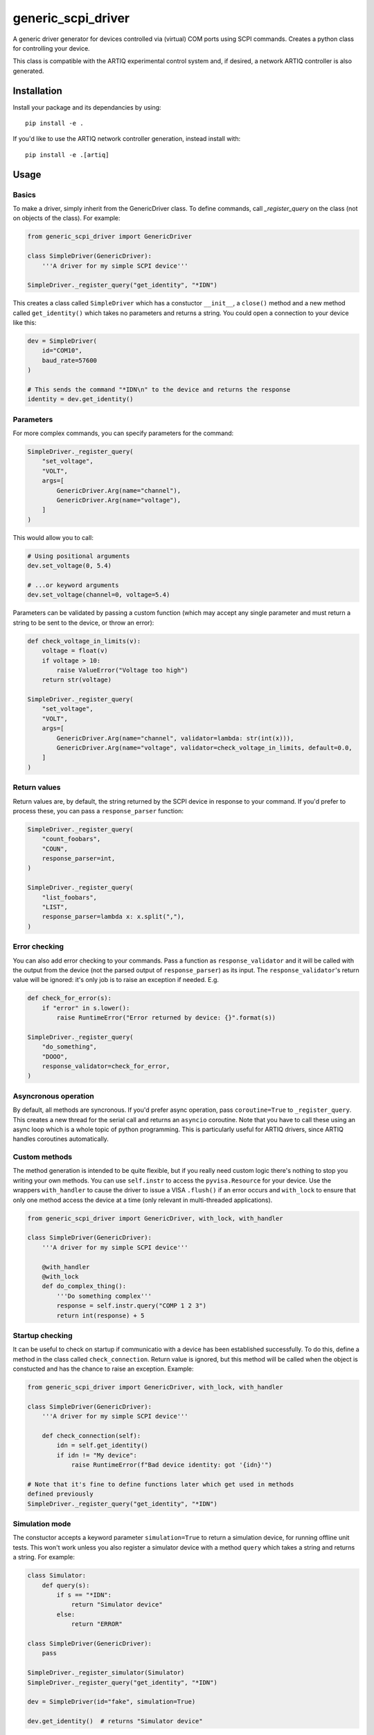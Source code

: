generic_scpi_driver
===================

A generic driver generator for devices controlled via (virtual) COM ports using SCPI commands.
Creates a python class for controlling your device. 

This class is compatible with the ARTIQ experimental control system and,
if desired, a network ARTIQ controller is also generated. 

Installation
------------

Install your package and its dependancies by using::

    pip install -e .

If you'd like to use the ARTIQ network controller generation, instead install with::

    pip install -e .[artiq]

Usage
-----

Basics
######

To make a driver, simply inherit from the GenericDriver class. To define commands, call
`_register_query` on the class (not on objects of the class). For example:

.. code-block:: python

    from generic_scpi_driver import GenericDriver

    class SimpleDriver(GenericDriver):
        '''A driver for my simple SCPI device'''

    SimpleDriver._register_query("get_identity", "*IDN")

This creates a class called ``SimpleDriver`` which has a constuctor ``__init__``, a ``close()`` method
and a new method called ``get_identity()`` which takes no parameters and returns a string. You could open a connection to your device like this:

.. code-block:: python

    dev = SimpleDriver(
        id="COM10",
        baud_rate=57600
    )

    # This sends the command "*IDN\n" to the device and returns the response
    identity = dev.get_identity()

Parameters
##########

For more complex commands, you can specify parameters for the command:

.. code-block:: python

    SimpleDriver._register_query(
        "set_voltage",
        "VOLT",
        args=[
            GenericDriver.Arg(name="channel"),
            GenericDriver.Arg(name="voltage"),
        ]
    )

This would allow you to call:

.. code-block:: python

    # Using positional arguments
    dev.set_voltage(0, 5.4)

    # ...or keyword arguments
    dev.set_voltage(channel=0, voltage=5.4)

Parameters can be validated by passing a custom function (which may accept any
single parameter and must return a string to be sent to the device, or throw an error):

.. code-block:: python

    def check_voltage_in_limits(v):
        voltage = float(v)
        if voltage > 10:
            raise ValueError("Voltage too high")
        return str(voltage)

    SimpleDriver._register_query(
        "set_voltage",
        "VOLT",
        args=[
            GenericDriver.Arg(name="channel", validator=lambda: str(int(x))),
            GenericDriver.Arg(name="voltage", validator=check_voltage_in_limits, default=0.0,
        ]
    )

Return values
#############

Return values are, by default, the string returned by the SCPI device in response to your command. 
If you'd prefer to process these, you can pass a ``response_parser`` function:

.. code-block:: python

    SimpleDriver._register_query(
        "count_foobars",
        "COUN",
        response_parser=int,
    )

    SimpleDriver._register_query(
        "list_foobars",
        "LIST",
        response_parser=lambda x: x.split(","),
    )

Error checking
##############

You can also add error checking to your commands. Pass a function as
``response_validator`` and it will be called with the output from the device
(not the parsed output of ``response_parser``) as its input. The
``response_validator``'s return value will be ignored: it's only job is to raise
an exception if needed. E.g.

.. code-block:: python

    def check_for_error(s):
        if "error" in s.lower():
            raise RuntimeError("Error returned by device: {}".format(s))
    
    SimpleDriver._register_query(
        "do_something",
        "DOOO",
        response_validator=check_for_error,
    )

Asyncronous operation
#####################

By default, all methods are syncronous. If you'd prefer async operation, pass ``coroutine=True`` 
to ``_register_query``. This creates a new thread for the serial call and returns an ``asyncio``
coroutine. Note that you have to call these using an async loop which is a whole topic of python
programming. This is particularly useful for ARTIQ drivers, since ARTIQ handles coroutines
automatically. 

Custom methods
##############

The method generation is intended to be quite flexible, but if you really need custom logic there's
nothing to stop you writing your own methods. You can use ``self.instr`` to access the
``pyvisa.Resource`` for your device. Use the wrappers ``with_handler`` to cause the driver to issue a
VISA ``.flush()`` if an error occurs and ``with_lock`` to ensure that only one method access the device
at a time (only relevant in multi-threaded applications). 

.. code-block:: python

    from generic_scpi_driver import GenericDriver, with_lock, with_handler

    class SimpleDriver(GenericDriver):
        '''A driver for my simple SCPI device'''

        @with_handler
        @with_lock
        def do_complex_thing():
            '''Do something complex'''
            response = self.instr.query("COMP 1 2 3")
            return int(response) + 5

Startup checking
################

It can be useful to check on startup if communicatio with a device has been
established successfully. To do this, define a method in the class called
``check_connection``. Return value is ignored, but this method will be called
when the object is constucted and has the chance to raise an exception. Example:

.. code-block:: python

    from generic_scpi_driver import GenericDriver, with_lock, with_handler

    class SimpleDriver(GenericDriver):
        '''A driver for my simple SCPI device'''

        def check_connection(self):
            idn = self.get_identity()
            if idn != "My device":
                raise RuntimeError(f"Bad device identity: got '{idn}'")

    # Note that it's fine to define functions later which get used in methods
    defined previously
    SimpleDriver._register_query("get_identity", "*IDN")

Simulation mode
###############

The constuctor accepts a keyword parameter ``simulation=True`` to return a simulation device, for running
offline unit tests. This won't work unless you also register a simulator device with a method ``query`` which
takes a string and returns a string. For example:

.. code-block:: python

    class Simulator:
        def query(s):
            if s == "*IDN":
                return "Simulator device"
            else:
                return "ERROR"

    class SimpleDriver(GenericDriver):
        pass

    SimpleDriver._register_simulator(Simulator)
    SimpleDriver._register_query("get_identity", "*IDN")

    dev = SimpleDriver(id="fake", simulation=True)

    dev.get_identity()  # returns "Simulator device"

ARTIQ Controllers
#################

To get a network controller for use by the ARTIQ controller manager, just make a python module like:

.. code-block:: python

    from generic_scpi_driver import get_controller_func

    from .my_driver import SimpleDriver

    # Makes a controller called "SimpleDriver" which listens to port 3300 by default
    main = get_controller_func("SimpleDriver", 3300, SimpleDriver)


    if __name__ == "__main__":
        main()

Register this ``main`` function in your ``setup.py`` like so:

.. code-block:: python

    setup(
        ...
        entry_points={
            "console_scripts": [
                "artiq_simple_device=my_driver_package.my_driver_controller:main",
            ]
        },
    )

After installing your package using `pip install -e .` as normal, you should be able to call
``artiq_simple_device`` on the command line to launch a controller for your device. 

Development
-----------

For developing the package, you'll need a few more packages. Install with::

    pip install -e .[dev,artiq]

Authors
-------

`generic_scpi_driver` was written by `Charles Baynham <charles.baynham@npl.co.uk>`_.
